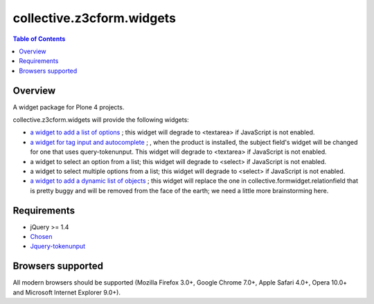 **************************
collective.z3cform.widgets
**************************

.. contents:: Table of Contents

Overview
--------

A widget package for Plone 4 projects.

collective.z3cform.widgets will provide the following widgets:

* `a widget to add a list of options
  <https://github.com/collective/collective.z3cform.widgets/issues/1>`_ ; this
  widget will degrade to <textarea> if JavaScript is not enabled.

* `a widget for tag input and autocomplete
  <https://github.com/collective/collective.z3cform.widgets/issues/2>`_ ; , when the product is installed, the subject field's widget will be changed for one that uses query-tokenunput. This
  widget will degrade to <textarea> if JavaScript is not enabled.

* a widget to select an option from a list; this widget will degrade to
  <select> if JavaScript is not enabled.

* a widget to select multiple options from a list; this widget will degrade to
  <select> if JavaScript is not enabled.

* `a widget to add a dynamic list of objects
  <https://github.com/collective/collective.z3cform.widgets/issues/3>`_ ; this
  widget will replace the one in collective.formwidget.relationfield that is
  pretty buggy and will be removed from the face of the earth; we need a
  little more brainstorming here.

Requirements
------------

* jQuery >= 1.4

* `Chosen <http://harvesthq.github.com/chosen/>`_

* `Jquery-tokenunput <http://loopj.com/jquery-tokeninput/>`_

Browsers supported
------------------

All modern browsers should be supported (Mozilla Firefox 3.0+, Google Chrome
7.0+, Apple Safari 4.0+, Opera 10.0+ and Microsoft Internet Explorer 9.0+).

